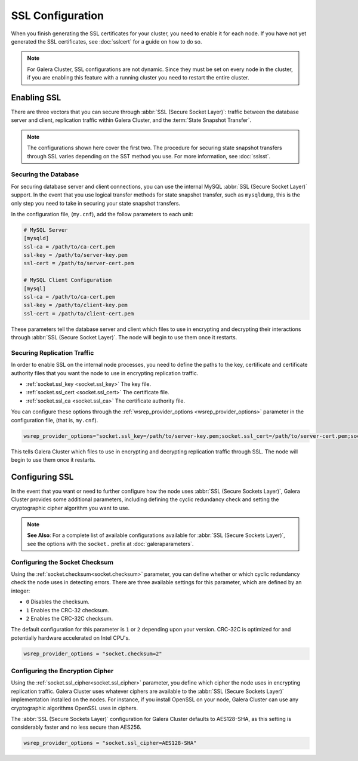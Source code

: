 =============================
SSL Configuration
=============================
.. _`using-ssl`:

When you finish generating the SSL certificates for your cluster, you need to enable it for each node.  If you have not yet generated the SSL certificates, see :doc:`sslcert` for a guide on how to do so.

.. note:: For Galera Cluster, SSL configurations are not dynamic.  Since they must be set on every node in the cluster, if you are enabling this feature with a running cluster you need to restart the entire cluster.


-----------------------
Enabling SSL
-----------------------
.. _`enable-ssl`:

There are three vectors that you can secure through :abbr:`SSL (Secure Socket Layer)`: traffic between the database server and client, replication traffic within Galera Cluster, and the :term:`State Snapshot Transfer`.  

.. note:: The configurations shown here cover the first two.  The procedure for securing state snapshot transfers through SSL varies depending on the SST method you use.  For more information, see :doc:`sslsst`. 


^^^^^^^^^^^^^^^^^^^^^^
Securing the Database
^^^^^^^^^^^^^^^^^^^^^^
.. _`securing-database`:

For securing database server and client connections, you can use the internal MySQL :abbr:`SSL (Secure Socket Layer)` support.  In the event that you use logical transfer methods for state snapshot transfer, such as ``mysqldump``, this is the only step you need to take in securing your state snapshot transfers.

In the configuration file, (``my.cnf``), add the follow parameters to each unit:

.. code-block:: ini

   # MySQL Server
   [mysqld]
   ssl-ca = /path/to/ca-cert.pem
   ssl-key = /path/to/server-key.pem
   ssl-cert = /path/to/server-cert.pem

   # MySQL Client Configuration
   [mysql]
   ssl-ca = /path/to/ca-cert.pem
   ssl-key = /path/to/client-key.pem
   ssl-cert = /path/to/client-cert.pem

These parameters tell the database server and client which files to use in encrypting and decrypting their interactions through :abbr:`SSL (Secure Socket Layer)`.  The node will begin to use them once it restarts.

^^^^^^^^^^^^^^^^^^^^^^^^^^^^^^
Securing Replication Traffic
^^^^^^^^^^^^^^^^^^^^^^^^^^^^^^
.. _`securing-replication-traffic`:

In order to enable SSL on the internal node processes, you need to define the paths to the key, certificate and certificate authority files that you want the node to use in encrypting replication traffic.

- :ref:`socket.ssl_key <socket.ssl_key>` The key file.

- :ref:`socket.ssl_cert <socket.ssl_cert>` The certificate file.

- :ref:`socket.ssl_ca <socket.ssl_ca>` The certificate authority file.

You can configure these options through the :ref:`wsrep_provider_options <wsrep_provider_options>` parameter in the configuration file, (that is, ``my.cnf``).
  
.. code-block:: ini
		
   wsrep_provider_options="socket.ssl_key=/path/to/server-key.pem;socket.ssl_cert=/path/to/server-cert.pem;socket.ssl_ca=/path/to/cacert.pem"

This tells Galera Cluster which files to use in encrypting and decrypting replication traffic through SSL.  The node will begin to use them once it restarts.




-------------------------
Configuring SSL
-------------------------
.. _`configuring-ssl`:

In the event that you want or need to further configure how the node uses :abbr:`SSL (Secure Sockets Layer)`, Galera Cluster provides some additional parameters, including defining the cyclic redundancy check and setting the cryptographic cipher algorithm you want to use.

.. note:: **See Also**: For a complete list of available configurations available for :abbr:`SSL (Secure Sockets Layer)`, see the options with the ``socket.`` prefix at :doc:`galeraparameters`.



^^^^^^^^^^^^^^^^^^^^^^^^^^^^^^^^^
Configuring the Socket Checksum
^^^^^^^^^^^^^^^^^^^^^^^^^^^^^^^^^
.. _`configuring-socket-checksum`:

Using the :ref:`socket.checksum<socket.checksum>` parameter, you can define whether or which cyclic redundancy check the node uses in detecting errors.  There are three available settings for this parameter, which are defined by an integer:

- ``0`` Disables the checksum.

- ``1`` Enables the CRC-32 checksum.

- ``2`` Enables the CRC-32C checksum.

The default configuration for this parameter is ``1`` or ``2`` depending upon your version.  CRC-32C is optimized for and potentially hardware accelerated on Intel CPU's.


.. code-block:: ini

   wsrep_provider_options = "socket.checksum=2"



^^^^^^^^^^^^^^^^^^^^^^^^^^^^^^^^^^^^^^^
Configuring the Encryption Cipher
^^^^^^^^^^^^^^^^^^^^^^^^^^^^^^^^^^^^^^^
.. _`configuring-cipher`:

Using the :ref:`socket.ssl_cipher<socket.ssl_cipher>` parameter, you define which cipher the node uses in encrypting replication traffic.  Galera Cluster uses whatever ciphers are available to the :abbr:`SSL (Secure Sockets Layer)` implementation installed on the nodes. For instance, if you install OpenSSL on your node, Galera Cluster can use any cryptographic algorithms OpenSSL uses in ciphers.

The :abbr:`SSL (Secure Sockets Layer)` configuration for Galera Cluster defaults to AES128-SHA, as this setting is considerably faster and no less secure than AES256.

.. code-block:: ini

   wsrep_provider_options = "socket.ssl_cipher=AES128-SHA"




